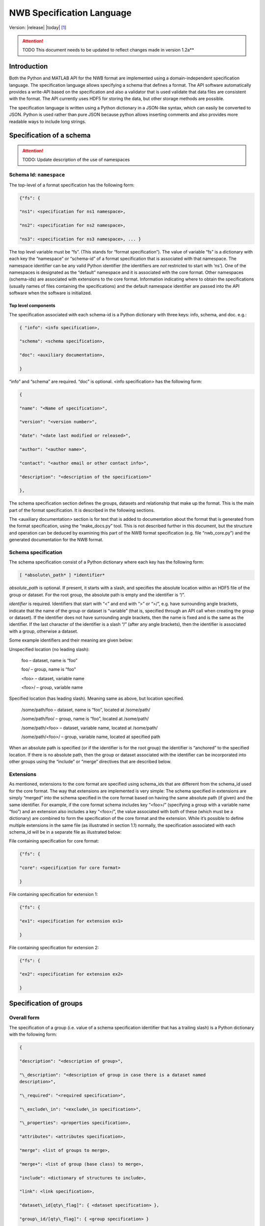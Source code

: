 .. _specification_language:

**************************
NWB Specification Language
**************************

Version: |release| |today| [1]_

.. attention::

    TODO This document needs to be updated to reflect changes made in version 1.2a**

Introduction
============

Both the Python and MATLAB API for the NWB format are implemented using
a domain-independent specification language. The specification language
allows specifying a schema that defines a format. The API software
automatically provides a write-API based on the specification and also a
validator that is used validate that data files are consistent with the
format. The API currently uses HDF5 for storing the data, but other
storage methods are possible.

The specification language is written using a Python dictionary in a
JSON-like syntax, which can easily be converted to JSON. Python is used
rather than pure JSON because python allows inserting comments and also
provides more readable ways to include long strings.

Specification of a schema
=========================

.. attention::

    TODO: Update description of the use of namespaces

Schema Id: ``namespace``
------------------------

The top-level of a format specification has the following form:

.. code-block:: python

    {"fs": {

    "ns1": <specification for ns1 namespace>,

    "ns2": <specification for ns2 namespace>,

    "ns3": <specification for ns3 namespace>, ... }


The top level variable must be “fs”. (This stands for “format
specification”). The value of variable “fs” is a dictionary with each
key the “namespace” or “schema-id” of a format specification that is
associated with that namespace. The namespace identifier can be any
valid Python identifier (the identifiers are *not* restricted to start
with ‘ns’). One of the namespaces is designated as the “default”
namespace and it is associated with the core format. Other namespaces
(schema-ids) are associated with extensions to the core format.
Information indicating where to obtain the specifications (usually names
of files containing the specifications) and the default namespace
identifier are passed into the API software when the software is
initialized.

Top level components
^^^^^^^^^^^^^^^^^^^^

The specification associated with each schema-id is a Python dictionary
with three keys: info, schema, and doc. e.g.:

.. code-block:: python

    { "info": <info specification>,

    "schema": <schema specification>,

    "doc": <auxiliary documentation>,

    }


“info” and “schema” are required. “doc” is optional. <info
specification> has the following form:

.. code-block:: python

    {

    "name": "<Name of specification>",

    "version": "<version number>",

    "date": "<date last modified or released>",

    "author": "<author name>",

    "contact": "<author email or other contact info>",

    "description": "<description of the specification>"

    },

The schema specification section defines the groups, datasets and
relationship that make up the format. This is the main part of the
format specification. It is described in the following sections.

The <auxiliary documentation> section is for text that is added to
documentation about the format that is generated from the format
specification, using the “make\_docs.py” tool. This is not described
further in this document, but the structure and operation can be deduced
by examining this part of the NWB format specification (e.g. file
“nwb\_core.py”) and the generated documentation for the NWB format.

Schema specification
--------------------

The schema specification consist of a Python dictionary where each key
has the following form:

.. code-block:: python

    [ *absolute\_path* ] *identifier*

*absolute\_path* is optional. If present, it starts with a slash, and
specifies the absolute location within an HDF5 file of the group or
dataset. For the root group, the absolute path is empty and the
identifier is “/”.

*identifier* is required. Identifiers that start with “<” and end with
“>” or “>/”, e.g. have surrounding angle brackets, indicate that the
name of the group or dataset is “variable” (that is, specified through
an API call when creating the group or dataset). If the identifier does
not have surrounding angle brackets, then the name is fixed and is the
same as the identifier. If the last character of the identifier is a
slash “/” (after any angle brackets), then the identifier is associated
with a group, otherwise a dataset.

Some example identifiers and their meaning are given below:

Unspecified location (no leading slash):

    foo – dataset, name is “foo”

    foo/ – group, name is “foo”

    <foo> – dataset, variable name

    <foo>/ – group, variable name

Specified location (has leading slash). Meaning same as above, but
location specified.

    /some/path/foo – dataset, name is “foo”, located at /some/path/

    /some/path/foo/ – group, name is “foo”, located at /some/path/

    /some/path/<foo> – dataset, variable name, located at /some/path/

    /some/path/<foo>/ – group, variable name, located at specified path

When an absolute path is specified (or if the identifier is for the root
group) the identifier is “anchored” to the specified location. If there
is no absolute path, then the group or dataset associated with the
identifier can be incorporated into other groups using the “include” or
“merge” directives that are described below.

Extensions
----------

As mentioned, extensions to the core format are specified using
schema\_ids that are different from the schema\_id used for the core
format. The way that extensions are implemented is very simple: The
schema specified in extensions are simply “merged” into the schema
specified in the core format based on having the same absolute path (if
given) and the same identifier. For example, if the core format schema
includes key “<foo>/” (specifying a group with a variable name “foo”)
and an extension also includes a key “<foo>/”, the value associated with
both of these (which must be a dictionary) are combined to form the
specification of the core format and the extension. While it’s possible
to define multiple extensions in the same file (as illustrated in
section 1.1) normally, the specification associated with each schema\_id
will be in a separate file as illustrated below:

File containing specification for core format:

.. code-block:: python

    {"fs": {

    "core": <specification for core format>

    }


File containing specification for extension 1:

.. code-block:: python

    {"fs": {

    "ex1": <specification for extension ex1>

    }


File containing specification for extension 2:

.. code-block:: python

    {"fs": {

    "ex2": <specification for extension ex2>

    }

Specification of groups
=======================

Overall form
------------

The specification of a group (i.e. value of a schema specification
identifier that has a trailing slash) is a Python dictionary with the
following form:

.. code-block:: python

    {

    "description": "<description of group>",

    "\_description": "<description of group in case there is a dataset named
    description>",

    "\_required": "<required specification>",

    "\_exclude\_in": "<exclude\_in specification>",

    "\_properties": <properties specification>,

    "attributes": <attributes specification>,

    "merge": <list of groups to merge>,

    "merge+": <list of group (base class) to merge>,

    "include": <dictionary of structures to include>,

    "link": <link specification>,

    "dataset\_id[qty\_flag]": { <dataset specification> },

    "group\_id/[qty\_flag]": { <group specification> }

    }

None of the key-value pairs are required. All but the last two are
described in the next section “Group specification keys”. The last two
("dataset\_id", and "group\_id/") are used to specify a group or dataset
inside the group. The specification for them is the same as the
specification for top-level groups (described in this section) and for
top-level datasets (describe later). There can be any number of groups
or datasets specified inside a group. The quantity-flag can be specified
for the groups and datasets and has the same possible values and meaning
as described in section 1.3.

Group specification keys
------------------------

The following sections describes the first six keys in the illustrated
group specification above (“description”, “\_description”, “attributes”,
“merge”, “include”, “link”).

``description``
^^^^^^^^^^^^^^^

The value of the group specification “description” key is a string
describing the group.

``quantity``
^^^^^^^^^^^^

The ``quantity`` describes how often the corresponding group (or dataset) can appear. The ``quantity``
indicates both minimum and maximum number of instances. Hence, if the minimum number of instances is ``0``
then the group (or dataset) is optional and otherwise it is required.

+---------------------------------+-------------------+------------------+--------------------------+
| value                           |  minimum quantity | maximum quantity |  Comment                 |
+=================================+===================+==================+==========================+
|  ```zero_or_more``` or ```*```  |      ``0``        | ``unlimited``    |  Zero or more instances  |
+---------------------------------+-------------------+------------------+--------------------------+
|  ```one_or_more``` or ```+```   |     ``1``         | ``unlimited``    |  One or more instances   |
+---------------------------------+-------------------+------------------+--------------------------+
|  ```zero_or_one``` or ```?```   |     ``0``         |  ``1``           |  Zero or one instances   |
+---------------------------------+-------------------+------------------+--------------------------+
|  ```1```, ```2```, ```3```, ... |     ``n``         |  ``n``           |  Exactly ``n`` instances |
+---------------------------------+-------------------+------------------+--------------------------+

.. note::

    The ``quantity`` key was added in version 1.2a of the specification language as a replacement of the
    ```quantity_flag``` that was used to encode quantity information via a regular expression as part of the
    main key of the group.


``\_required``
^^^^^^^^^^^^^^

.. attention::

   TODO: The ``\_required`` or an improved version, thereof, will be added agai.


``attributes``
^^^^^^^^^^^^^^

List of attribute specifications describing the attributes of the group. See Section :ref:`attribute-spec` for details.

.. code-block:: yaml

    attributes:
    - ...


``neurodata_type`` and ``neurodata_type_def``
^^^^^^^^^^^^^^^^^^^^^^^^^^^^^^^^^^^^^^^^^^^^^

The concept of a neurodata_type is similar to the concept of Class in object-oriented programming.
A neurodata_type is a unique identifier for a specific type of group (or dataset) in a specfication.
By assigning a neurodata_type to a group (or dataset) enables others to reuse that type by inclusion or
inheritance (*Note:* only groups (or datasets) with a specified type can be reused).

- ```neurodata_type_def```: This key is used to define (i.e, create) a new neurodata_type and to assign that type to
  the current group (or dataset).

- ```neurodata_type```: The value of the ``neurodata_type`` key describes the base type
  of a group (or dataset). The value must be an existing type.

Both ```neurodata_type_def``` and ```neurodata_type``` are optional keys.
To enable the unique identification, every group (and dataset) must either have a fixed name and/or a
unique neurodata_type. This means, any group (or dataset) with a variable name must have a unique neurodata_type.


**Reusing existing neurodata_types**

The combination of ```neurodata_type``` and ```neurodata_type_def``` provides an easy-to-use mechanism for
reuse of type specifications via inheritance (i.e., merge and extension of specifications) and inclusion (i.e,
embedding of an existing type as a component, such as a subgroup, of a new specification). Here an overview
of all relevant cases:

+--------------------+------------------------+------------------------------------------------------------------------+
| ``neurodata_type`` | ``neurodata_type_def`` |  Description                                                           |
+====================+========================+========================================================================+
|not set             | not set                |  define a standard dataset or group without a type                     |
+--------------------+------------------------+------------------------------------------------------------------------+
|not set             | set                    |  create a new neurodata_type from scratch                              |
+--------------------+------------------------+------------------------------------------------------------------------+
|set                 | not set                |  include (reuse) neurodata_type without creating a new one (include)   |
+--------------------+------------------------+------------------------------------------------------------------------+
|set                 | set                    |  merge/extend neurodata_type and create a new type (inheritance/merge) |
+--------------------+------------------------+------------------------------------------------------------------------+

**Example: Reuse by inheritance**

.. code-block:: yaml

    # Abbreviated YAML specification
    -   neurodata_type_def: Series
        datasets:
        - name: A

    -   neurodata_type_def: MySeries
        neurodata_type: Series
        datasets:
        - name: B

The result of this is that ``MySeries`` inherits dataset ``A`` from ``Series`` and adds its own dataset ``B``, i.e.,
if we resolve the inheritance, then the above is equivalent to:

.. code-block:: yaml

    # Result:
    -   neurodata_type_def: MySeries
        datasets:
        - name: A
        - name: B

**Example: Reuse by inclusion**


.. code-block:: yaml

    # Abbreviated YAML specification
    -   neurodata_type_def: Series
        datasets:
        - name: A

    -   neurodata_type_def: MySeries
        groups:
        - neurodata_type: Series


The result of this is that ``MySeries`` now includes a group of type ``Series``, i.e., the above is equivalent to:

.. code-block:: yaml

   -  neurodata_type_def: MySeries
      groups:
      - neurodata_type: Series
        datasets:
          - name: A

.. note::

    The keys ```neurodata_type_def`` and  ```neurodata_type``` were introduced in version 1.2a to
    simplify the concepts of  inclusion and merging of specifications and replaced the
    keys ```include``` and ```merge```(and ```merge+```).


``links``
^^^^^^^^^

List of link specifications describing all links to be stored as part of this group.

.. code-block:: yaml

    links:
    - doc: Link to target type
      name: link name
      target_type: type of target
    - ...

``datasets``
^^^^^^^^^^^^

List of dataset specification describing all datasets to be stored as part of this group.

.. code-block:: yaml

    datasets:
    - name: data1
      type: number
      quantity: 'zero_or_one'
    - name: data2
      type: text
      attributes:
      - ...
    - ...


.. _attribute-spec:

Specification of Attributes
===========================

.. attention::

    TODO Need to update the description of the specification of attributes


The value of the group specification “attributes” key is a Python
dictionary of the following form:

.. code-block:: python

    {

    "attribute\_name\_1[qty\_flag]": <specification for attribute\_name\_1>,

    "attribute\_name\_2[qty-flag]": <specification for attribute\_name\_2>,

    ... }

The keys are the attribute names, optionally followed by a “qty\_flag.”
The ‘qty\_flag’ (stands for ‘quantity flag’ is similar to that for
groups and data sets. It specifies if the attribute is required (“!”) –
the default, optional (“?”) or recommended (“^”). The value of each key
is the specification for that attribute. Each attribute specification
has the following form:

.. code-block:: python

    {

    "data\_type": <float, int, number, or text>,

    "dimensions": <dimensions list>,

    "description": "<description of attribute>",

    "value": <value to store>,

    "const": <True or False>,

    "autogen": <autogen specification>,

    "references": <reference specification>,

    "dim1": *<dimension specification>*,

    "dim2": *<dimension specification>*

    }

Only data\_type is required. The value for data\_type is a string
specifying the data\_type of the attribute. Allowable values are:

float – indicates a floating point number

int – indicates an integer

uint – unsigned integer

number – indicates either a floating point or an integer

text – a text string

For all of the above types except number, a default size (in bits) can
be specified by appending the size to the type, e.g., int32. If “!” is
appended to the default size, e.g. “float64!”, then the default size is
also the required minimum size.

If the attribute stores an array, the <dimensions list> specifies the
list of dimensions. The format for this is the same as the <dimensions
list> for data sets which is described in section 3.2.3. If no
<dimension list> is given, the attribute stores a scalar value.

The description is a text string describing the attribute. The value is
the value to store in the attribute. If a value is specified and
“const”:True is specified,, then the value is treated as a constant and
cannot be changed by the API. The autogen specification is described in
Section 4.

The references specification and the *<dimension specification>* are the
same as that used for datasets. They are respectively described in
sections 3.2.5 and 3.3.

Attribute specification keys
----------------------------

.. attention::

    TODO Need to add the description of all attribute keys


Specification of links
======================

The link specification is used to specify links to other groups or datasets.
In HDF5 it is recommended that links be stored a soft links. The link specification
is a dictionary with the following form:

.. code-block:: yaml

    links:
    - doc: Link to target type
      name: link name
      target_type: type of target

Link specification keys
------------------------

``target_type``
^^^^^^^^^^^^^^^

``target\_type`` specifies the key for a group in the top level structure
of a namespace. It is used to indicate that the link must be to an
instance of that structure.

``doc``
^^^^^^^

``doc`` specifies the documenation string for the link and  should describe the
purpose and use of the linked data.

``name``
^^^^^^^^

Optional key specfying the ``name`` of the link.


Specification of datasets
=========================

Overall form
------------

The specification of a dataset (i.e. value associated with an identifier
described in section 1.3 that does not have a trailing slash) is a
Python dictionary with the following form:

.. code-block:: python

    {

    "description": "*<description>*",

    "data\_type": ("int", "float", "number", or "text"), # required

    "dimensions": <dimensions list>, # required if not scalar

    "attributes": <attributes specification>,

    "references": "<*reference target specification*>",

    "link": <link specification>,

    "autogen": <autogen specification>,

    "dim1": *<dimension specification>*,

    "dim2": *<dimension specification>*,

    ...

    }

Either the data\_type or link property must be present All others are
optional. If the dataset is specified and is an array (not scalar) than
the dimensions property is required. The autogen specification is
described in Section 4. Others are described below.

Dataset specification keys
--------------------------

``description``
^^^^^^^^^^^^^^^

A string describing the dataset.

``data\_type``
^^^^^^^^^^^^^^

A string indicating the type of data stored. This is the same as the
data type for attributes, described in section 2.2.6.

``dimensions``
^^^^^^^^^^^^^^

.. note::

    Describe the ```dims``` and ```shape``` keys

``attributes``
^^^^^^^^^^^^^^

List of attribute specifications describing the attributes of the group. See Section :ref:`attribute-spec` for details.

.. code-block:: yaml

    attributes:
    - ...

Relationships
=============

.. note::

    Future versions will add explicit concepts for modeling of relationships, to replace the
    implicit relationships encoded via shared dimension descriptions and implicit references in
    datasets in previous versions of the specification language.


.. [1]
   The version number given here is for the specification language and
   is independent of the version number for the NWB format. The date
   after the version number is the last modification date of this
   document.

